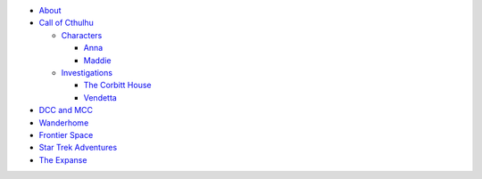 
- `About <about.html>`__
- `Call of Cthulhu <cthulhu.html>`__

  - `Characters <cthulhu.html#characters>`__

    - `Anna <anna.html>`__
    - `Maddie <maddie.html>`__

  - `Investigations <cthulhu.html#investigations>`__

    - `The Corbitt House <corbitt.html>`__
    - `Vendetta <vendetta.html>`__

- `DCC and MCC <dcc_mcc_sc.html>`__
- `Wanderhome <wanderhome.html>`__
- `Frontier Space <frontier.html>`__
- `Star Trek Adventures <startrek.html>`__
- `The Expanse <expanse.html>`__